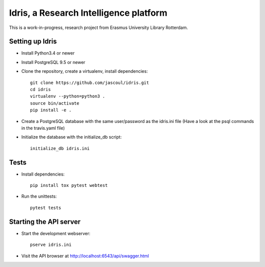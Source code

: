 .. highlight:: rst

Idris, a Research Intelligence platform
=========================================

.. image:: https://travis-ci.org/jascoul/idris.svg?branch=master
    :target: https://travis-ci.org/jascoul/idris

This is a work-in-progress, research project from Erasmus University Library Rotterdam.

Setting up Idris
------------------

* Install Python3.4 or newer
* Install PostgreSQL 9.5 or newer
* Clone the repository, create a virtualenv, install dependencies::

    git clone https://github.com/jascoul/idris.git
    cd idris
    virtualenv --python=python3 .
    source bin/activate
    pip install -e .

* Create a PostgreSQL database with the same user/password as the idris.ini file (Have a look at the psql commands in the travis.yaml file)
* Initialize the database with the initialize_db script::

    initialize_db idris.ini

Tests
-----

* Install dependencies::

    pip install tox pytest webtest

* Run the unittests::

    pytest tests

Starting the API server
-----------------------

* Start the development webserver::

    pserve idris.ini

* Visit the API browser at http://localhost:6543/api/swagger.html
